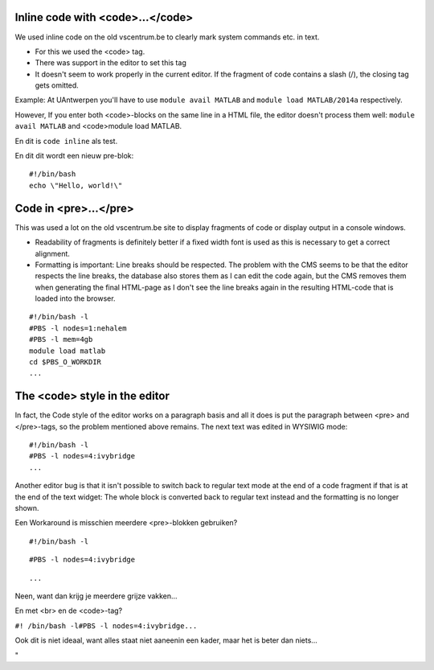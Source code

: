 Inline code with <code>...</code>
---------------------------------

We used inline code on the old vscentrum.be to clearly mark system
commands etc. in text.

-  For this we used the <code> tag.
-  There was support in the editor to set this tag
-  It doesn't seem to work properly in the current editor. If the
   fragment of code contains a slash (/), the closing tag gets omitted.

Example: At UAntwerpen you'll have to use ``module avail MATLAB`` and
``module load MATLAB/2014a`` respectively.

However, If you enter both <code>-blocks on the same line in a HTML
file, the editor doesn't process them well: ``module avail MATLAB`` and
<code>module load MATLAB.

En dit is ``code inline`` als test.

En dit dit wordt een nieuw pre-blok:

::

   #!/bin/bash
   echo \"Hello, world!\"

Code in <pre>...</pre>
----------------------

This was used a lot on the old vscentrum.be site to display fragments of
code or display output in a console windows.

-  Readability of fragments is definitely better if a fixed width font
   is used as this is necessary to get a correct alignment.
-  Formatting is important: Line breaks should be respected. The problem
   with the CMS seems to be that the editor respects the line breaks,
   the database also stores them as I can edit the code again, but the
   CMS removes them when generating the final HTML-page as I don't see
   the line breaks again in the resulting HTML-code that is loaded into
   the browser.

::

   #!/bin/bash -l
   #PBS -l nodes=1:nehalem
   #PBS -l mem=4gb
   module load matlab
   cd $PBS_O_WORKDIR
   ...

The <code> style in the editor
------------------------------

In fact, the Code style of the editor works on a paragraph basis and all
it does is put the paragraph between <pre> and </pre>-tags, so the
problem mentioned above remains. The next text was edited in WYSIWIG
mode:

::

   #!/bin/bash -l
   #PBS -l nodes=4:ivybridge
   ...

Another editor bug is that it isn't possible to switch back to regular
text mode at the end of a code fragment if that is at the end of the
text widget: The whole block is converted back to regular text instead
and the formatting is no longer shown.

Een Workaround is misschien meerdere <pre>-blokken gebruiken?

::

   #!/bin/bash -l

::

   #PBS -l nodes=4:ivybridge

::

   ...

Neen, want dan krijg je meerdere grijze vakken...

En met <br> en de <code>-tag?

``#! /bin/bash -l#PBS -l nodes=4:ivybridge...``

Ook dit is niet ideaal, want alles staat niet aaneenin een kader, maar
het is beter dan niets...

"
